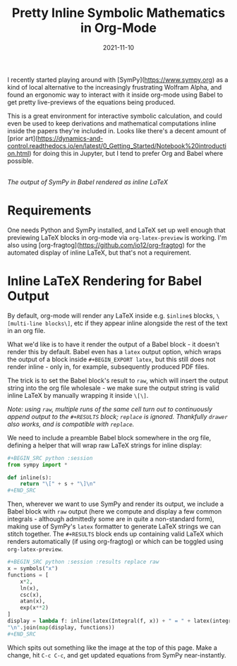 #+TITLE: Pretty Inline Symbolic Mathematics in Org-Mode
#+JEKYLL_LAYOUT: post
#+DATE: 2021-11-10
#+OPTIONS: toc:nil

I recently started playing around with [SymPy](https://www.sympy.org) as a kind of local alternative to the increasingly frustrating Wolfram Alpha, and found an ergonomic way to interact with it inside org-mode using Babel to get pretty live-previews of the equations being produced.

This is a great environment for interactive symbolic calculation, and could even be used to keep derivations and mathematical computations inline inside the papers they're included in. Looks like there's a decent amount of [prior art](https://dynamics-and-control.readthedocs.io/en/latest/0_Getting_Started/Notebook%20introduction.html) for doing this in Jupyter, but I tend to prefer Org and Babel where possible.

[[/img/sympy-emacs.png]]\\
/The output of SymPy in Babel rendered as inline LaTeX/

* Requirements
One needs Python and SymPy installed, and LaTeX set up well enough that previewing LaTeX blocks in org-mode via ~org-latex-preview~ is working. I'm also using [org-fragtog](https://github.com/io12/org-fragtog) for the automated display of inline LaTeX, but that's not a requirement.

* Inline LaTeX Rendering for Babel Output
By default, org-mode will render any LaTeX inside e.g. ~$inline$~ blocks, ~\[multi-line blocks\]~, etc if they appear inline alongside the rest of the text in an org file.

What we'd like is to have it render the output of a Babel block - it doesn't render this by default. Babel even has a ~latex~ output option, which wraps the output of a block inside ~#+BEGIN_EXPORT latex~, but this still does not render inline - only in, for example, subsequently produced PDF files.

The trick is to set the Babel block's result to ~raw~, which will insert the output string into the org file wholesale - we make sure the output string is valid inline LaTeX by manually wrapping it inside ~\[\]~.

/Note: using ~raw~, multiple runs of the same cell turn out to continuously append output to the ~#+RESULTS~ block; ~replace~ is ignored. Thankfully ~drawer~ also works, and is compatible with ~replace~./

We need to include a preamble Babel block somewhere in the org file, defining a helper that will wrap raw LaTeX strings for inline display:

#+BEGIN_SRC python
,#+BEGIN_SRC python :session
from sympy import *

def inline(s):
    return "\[" + s + "\]\n"
,#+END_SRC
#+END_SRC

Then, wherever we want to use SymPy and render its output, we include a Babel block with ~raw~ output (here we compute and display a few common integrals - although admittedly some are in quite a non-standard form), making use of SymPy's ~latex~ formatter to generate LaTeX strings we can stitch together. The ~#+RESULTS~ block ends up containing valid LaTeX which renders automatically (if using org-fragtog) or which can be toggled using ~org-latex-preview~.

#+BEGIN_SRC python
,#+BEGIN_SRC python :session :results replace raw
x = symbols("x")
functions = [
    x*2,
    ln(x),
    csc(x),
    atan(x),
    exp(x**2)
]
display = lambda f: inline(latex(Integral(f, x)) + " = " + latex(integrate(f)) + " + c")
"\n".join(map(display, functions))
,#+END_SRC
#+END_SRC

Which spits out something like the image at the top of this page. Make a change, hit ~C-c C-c~, and get updated equations from SymPy near-instantly.
